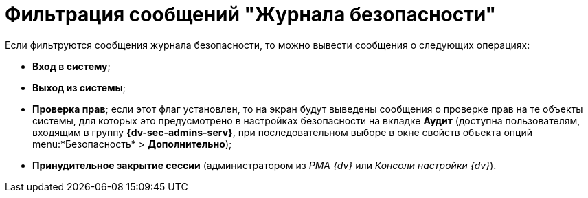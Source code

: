 = Фильтрация сообщений "Журнала безопасности"

Если фильтруются сообщения журнала безопасности, то можно вывести сообщения о следующих операциях:

* *Вход в систему*;
* *Выход из системы*;
* *Проверка прав*; если этот флаг установлен, то на экран будут выведены сообщения о проверке прав на те объекты системы, для которых это предусмотрено в настройках безопасности на вкладке *Аудит* (доступна пользователям, входящим в группу *{dv-sec-admins-serv}*, при последовательном выборе в окне свойств объекта опций menu:*Безопасность* > *Дополнительно*);
* *Принудительное закрытие сессии* (администратором из _РМА {dv}_ или _Консоли настройки {dv}_).
